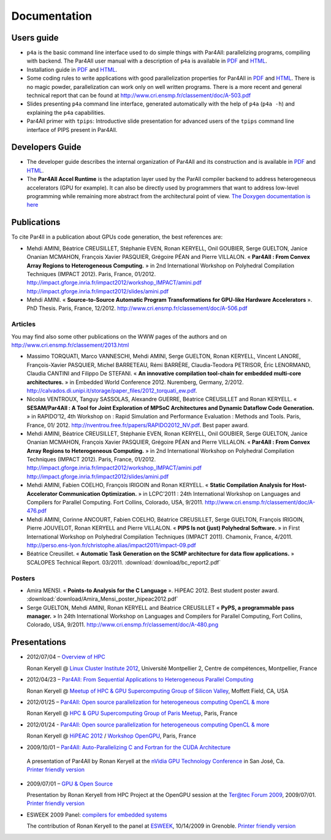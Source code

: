 Documentation
=============

Users guide
-----------

- ``p4a`` is the basic command line interface used to do simple things
  with Par4All: parallelizing programs, compiling with backend. The
  Par4All user manual with a description of ``p4a`` is available in `PDF
  <http://download.par4all.org/doc/par4all_user_guide/par4all_user_guide.pdf>`_
  and `HTML
  <http://download.par4all.org/doc/par4all_user_guide/par4all_user_guide.htdoc>`_.

- Installation guide in `PDF
  <http://download.par4all.org/doc/installation_guide/par4all_installation_guide.pdf>`_
  and `HTML
  <http://download.par4all.org/doc/installation_guide/par4all_installation_guide.htdoc>`_.

- Some coding rules to write applications with good parallelization
  properties for Par4All in `PDF
  <http://download.par4all.org/doc/p4a_coding_rules/p4a_coding_rules.pdf>`_
  and `HTML
  <http://download.par4all.org/doc/p4a_coding_rules/p4a_coding_rules.htdoc>`_.
  There is no magic powder, parallelization can work only on well written
  programs. There is a more recent and general technical report that can
  be found at http://www.cri.ensmp.fr/classement/doc/A-503.pdf

- Slides presenting ``p4a`` command line interface, generated
  automatically with the help of ``p4a`` (``p4a -h``) and explaining the
  ``p4a`` capabilities.

- Par4All primer with ``tpips``: Introductive slide presentation for
  advanced users of the ``tpips`` command line interface of PIPS present
  in Par4All.


Developers Guide
----------------

- The developer guide describes the internal organization of Par4All and
  its construction and is available in `PDF
  <http://download.par4all.org/doc/developer_guide/par4all_developer_guide.pdf>`_
  and `HTML
  <http://download.par4all.org/doc/developer_guide/par4all_developer_guide.htdoc>`_.

- The **Par4All Accel Runtime** is the adaptation layer used by the ParAll
  compiler backend to address heterogeneous accelerators (GPU for
  example). It can also be directly used by programmers that want to
  address low-level programming while remaining more abstract from the
  architectural point of view. `The Doxygen documentation is here
  <http://download.par4all.org/doc/Par4All_Accel_runtime/graph>`_



Publications
------------

To cite Par4ll in a publication about GPUs code generation, the best
references are:

- Mehdi AMINI, Béatrice CREUSILLET, Stéphanie EVEN, Ronan KERYELL, Onil
  GOUBIER, Serge GUELTON, Janice Onanian MCMAHON, François Xavier
  PASQUIER, Grégoire PÉAN and Pierre VILLALON. « **Par4All : From Convex
  Array Regions to Heterogeneous Computing.** » in 2nd International
  Workshop on Polyhedral Compilation Techniques (IMPACT 2012). Paris,
  France, 01/2012.
  http://impact.gforge.inria.fr/impact2012/workshop_IMPACT/amini.pdf
  http://impact.gforge.inria.fr/impact2012/slides/amini.pdf

- Mehdi AMINI. « **Source-to-Source Automatic Program Transformations for
  GPU-like Hardware Accelerators** ». PhD Thesis. Paris, France, 12/2012.
  http://www.cri.ensmp.fr/classement/doc/A-506.pdf


Articles
........

You may find also some other publications on the WWW pages of the authors
and on http://www.cri.ensmp.fr/classement/2013.html

- Massimo TORQUATI, Marco VANNESCHI, Mehdi AMINI, Serge GUELTON, Ronan
  KERYELL, Vincent LANORE, François-Xavier PASQUIER, Michel BARRETEAU,
  Rémi BARRÈRE, Claudia-Teodora PETRISOR, Éric LENORMAND, Claudia CANTINI
  and Filippo De STEFANI. « **An innovative compilation tool-chain for
  embedded multi-core architectures.** » in Embedded World
  Conference 2012. Nuremberg, Germany,
  2/2012. http://calvados.di.unipi.it/storage/paper_files/2012_torquati_ew.pdf.

- Nicolas VENTROUX, Tanguy SASSOLAS, Alexandre GUERRE, Béatrice CREUSILLET
  and Ronan KERYELL. « **SESAM/Par4All : A Tool for Joint Exploration of
  MPSoC Architectures and Dynamic Dataflow Code Generation.** » in
  RAPIDO’12, 4th Workshop on : Rapid Simulation and Performance Evaluation
  : Methods and Tools. Paris, France,
  01/ 2012. http://nventrou.free.fr/papers/RAPIDO2012_NV.pdf. Best paper
  award.

- Mehdi AMINI, Béatrice CREUSILLET, Stéphanie EVEN, Ronan KERYELL, Onil
  GOUBIER, Serge GUELTON, Janice Onanian MCMAHON, François Xavier
  PASQUIER, Grégoire PÉAN and Pierre VILLALON. « **Par4All : From Convex
  Array Regions to Heterogeneous Computing.** » in 2nd International
  Workshop on Polyhedral Compilation Techniques (IMPACT 2012). Paris,
  France, 01/2012.
  http://impact.gforge.inria.fr/impact2012/workshop_IMPACT/amini.pdf
  http://impact.gforge.inria.fr/impact2012/slides/amini.pdf

- Mehdi AMINI, Fabien COELHO, François IRIGOIN and Ronan KERYELL. «
  **Static Compilation Analysis for Host-Accelerator Communication
  Optimization.** » in LCPC’2011 : 24th International Workshop on
  Languages and Compilers for Parallel Computing. Fort Collins, Colorado,
  USA, 9/2011. http://www.cri.ensmp.fr/classement/doc/A-476.pdf

- Mehdi AMINI, Corinne ANCOURT, Fabien COELHO, Béatrice CREUSILLET, Serge
  GUELTON, François IRIGOIN, Pierre JOUVELOT, Ronan KERYELL and Pierre
  VILLALON. « **PIPS Is not (just) Polyhedral Software.** » in First
  International Workshop on Polyhedral Compilation Techniques (IMPACT
  2011). Chamonix, France,
  4/2011. http://perso.ens-lyon.fr/christophe.alias/impact2011/impact-09.pdf

- Béatrice Creusillet. « **Automatic Task Generation on the SCMP
  architecture for data flow applications.** » SCALOPES Technical
  Report. 03/2011.
  :download:`download/bc_report2.pdf`


Posters
.......

- Amira MENSI. « **Points-to Analysis for the C Language**
  ». HiPEAC 2012. Best student poster award.
  :download:`download/Amira_Mensi_poster_hipeac2012.pdf`

- Serge GUELTON, Mehdi AMINI, Ronan KERYELL and Béatrice CREUSILLET «
  **PyPS, a programmable pass manager.** » In 24th International Workshop on
  Languages and Compilers for Parallel Computing, Fort Collins, Colorado,
  USA, 9/2011. http://www.cri.ensmp.fr/classement/doc/A-480.png


Presentations
-------------

- 2012/07/04 – `Overview of HPC <http://enstb.org/~keryell/publications/exposes/2012/2012-07-04-Overview_of_HPC-HPC@LR_Montpellier/2012-07-05-HPC-overview-RK-expose.pdf>`_

  Ronan Keryell @ `Linux Cluster Institute 2012
  <https://www.hpc-lr.univ-montp2.fr/lci-2012/programme-129>`_, Université
  Montpellier 2, Centre de compétences, Montpellier, France

- 2012/04/23 – `Par4All: From Sequential Applications to Heterogeneous
  Parallel Computing
  <http://enstb.org/~keryell/publications/exposes/2012/2012-04-23-HPC-GPU_Meetup_CMU/2012-04-23-HPC-GPU_Meetup_CMU-Par4All-expose.pdf>`_

  Ronan Keryell @ `Meetup of HPC & GPU Supercomputing Group of Silicon
  Valley
  <http://www.meetup.com/HPC-GPU-Supercomputing-Group-of-Paris-Meetup/events/43673412/>`_,
  Moffett Field, CA, USA

- 2012/01/25 – `Par4All: Open source parallelization for heterogeneous
  computing OpenCL & more
  <http://enstb.org/~keryell/publications/exposes/2012/2012-01-25-Paris-HPC-GPU-meetup-Par4All/2012-01-25-Paris-HPC-GPU-meetup-Par4All-expose.pdf>`_

  Ronan Keryell @ `HPC & GPU Supercomputing Group of Paris Meetup
  <http://www.meetup.com/HPC-GPU-Supercomputing-Group-of-Paris-Meetup/events/43673412/>`_,
  Paris, France

- 2012/01/24 - `Par4All: Open source parallelization for heterogeneous
  computing OpenCL & more
  <http://enstb.org/~keryell/publications/exposes/2012/2012-01-24-HiPEAC-OpenGPU-Par4All/Par4All-HiPEAC-OpenGPU-expose.pdf>`_

  Ronan Keryell @ `HiPEAC 2012 <http://www.hipeac.net/hipeac2012>`_ /
  `Workshop OpenGPU
  <http://opengpu.net/index.php?option=com_content&view=article&id=157&Itemid=144>`_,
  Paris, France

- 2009/10/01 – `Par4All: Auto-Parallelizing C and Fortran for the CUDA
  Architecture
  <http://download.par4all.org/doc/presentations/2009/nVidia-GPU_Technology_Conference-2009/Par4All_Cuda-RK-expose.pdf>`_

 A presentation of Par4All by Ronan Keryell at the `nVidia GPU Technology
 Conference
 <http://www.nvidia.com/object/gpu_technology_conference.html>`_ in San
 José, Ca. `Printer friendly version
 <http://download.par4all.org/doc/presentations/2009/nVidia-GPU_Technology_Conference-2009/Par4All_Cuda-RK-copie.pdf>`_

- 2009/07/01 – `GPU & Open Source
  <http://download.par4all.org/doc/presentations/2009/Forum_Ter@tec_2009-OpenGPU/Ter@tec_2009-OpenGPU-RK-expose.pdf>`_

  Presentation by Ronan Keryell from HPC Project at the OpenGPU session at
  the `Ter@tec Forum 2009 <http://www.teratec.eu/forum>`_, 2009/07/01. `Printer friendly version <http://download.par4all.org/doc/presentations/2009/Forum_Ter@tec_2009-OpenGPU/Ter@tec_2009-OpenGPU-RK-copie.pdf>`_

- ESWEEK 2009 Panel: `compilers for embedded systems
  <http://download.par4all.org/doc/presentations/2009/ESWEEK-2009-10-12/ESWEEK-Panel-RK-expose.pdf>`_

  The contribution of Ronan Keryell to the panel at `ESWEEK
  <http://esweek09.inrialpes.fr>`_, 10/14/2009 in Grenoble. `Printer
  friendly version
  <http://download.par4all.org/doc/presentations/2009/ESWEEK-2009-10-12/ESWEEK-Panel-RK-copie.pdf>`_


..
  # Some Emacs stuff:
  ### Local Variables:
  ### mode: rst,flyspell
  ### ispell-local-dictionary: "american"
  ### End:
